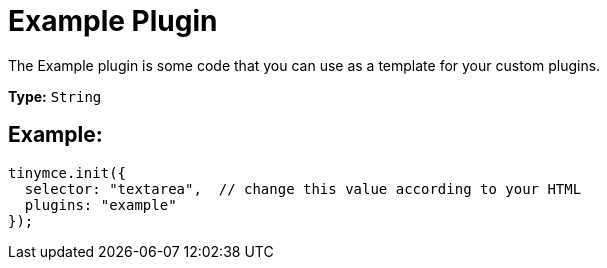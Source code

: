 :rootDir: ../
:partialsDir: {rootDir}partials/
:imagesDir: {rootDir}images/
= Example Plugin
:description: A template for your own custom plugins.
:keywords: example template custom
:title_nav: Example

The Example plugin is some code that you can use as a template for your custom plugins.

*Type:* `String`

[[example]]
== Example:

[source,js]
----
tinymce.init({
  selector: "textarea",  // change this value according to your HTML
  plugins: "example"
});
----
